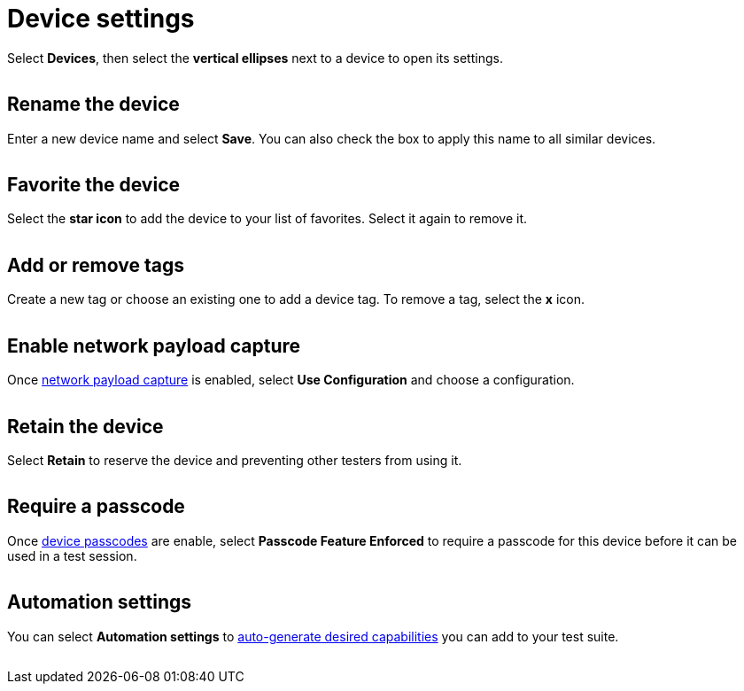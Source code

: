 = Device settings
:navtitle: Device settings

Select *Devices*, then select the *vertical ellipses* next to a device to open its settings.

image:$NEW-IMAGE$[width=, alt=""]

== Rename the device

Enter a new device name and select *Save*. You can also check the box to apply this name to all similar devices.

image:$NEW-IMAGE$[width=, alt=""]

== Favorite the device

Select the *star icon* to add the device to your list of favorites. Select it again to remove it.

image:$NEW-IMAGE$[width=, alt=""]

== Add or remove tags

Create a new tag or choose an existing one to add a device tag. To remove a tag, select the *x* icon.

image:$NEW-IMAGE$[width=, alt=""]

== Enable network payload capture

Once xref:organization:network-payload-capture/about-network-payload-capture.adoc[network payload capture] is enabled, select *Use Configuration* and choose a configuration.

image:$NEW-IMAGE$[width=, alt=""]

== Retain the device

Select *Retain* to reserve the device and preventing other testers from using it.

image:$NEW-IMAGE$[width=, alt=""]

== Require a passcode

Once xref:organization:require-device-passcodes.adoc[device passcodes] are enable, select *Passcode Feature Enforced* to require a passcode for this device before it can be used in a test session.

image:$NEW-IMAGE$[width=, alt=""]

== Automation settings

You can select *Automation settings* to xref:automation-testing:auto-generate-desired-capabilities.adoc[auto-generate desired capabilities] you can add to your test suite.

image:$NEW-IMAGE$[width=, alt=""]
